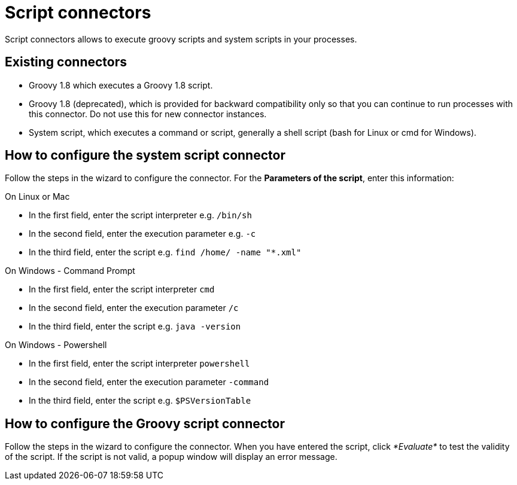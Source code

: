 = Script connectors

Script connectors allows to execute groovy scripts and system scripts in your processes.

== Existing connectors

* Groovy 1.8 which executes a Groovy 1.8 script.
* Groovy 1.8 (deprecated), which is provided for backward compatibility only so that you can continue to run processes with this connector.
Do not use this for new connector instances.
* System script, which executes a command or script, generally a shell script (bash for Linux or cmd for Windows).

== How to configure the system script connector

Follow the steps in the wizard to configure the connector.
For the *Parameters of the script*, enter this information:

On Linux or Mac

* In the first field, enter the script interpreter e.g.
`/bin/sh`
* In the second field, enter the execution parameter e.g.
`-c`
* In the third field, enter the script e.g.
`find /home/ -name "*.xml"`

On Windows - Command Prompt

* In the first field, enter the script interpreter `cmd`
* In the second field, enter the execution parameter `/c`
* In the third field, enter the script e.g.
`java -version`

On Windows - Powershell

* In the first field, enter the script interpreter `powershell`
* In the second field, enter the execution parameter `-command`
* In the third field, enter the script e.g.
`$PSVersionTable`

== How to configure the Groovy script connector

Follow the steps in the wizard to configure the connector.
When you have entered the script, click _*Evaluate*_ to test the validity of the script.
If the script is not valid, a popup window will display an error message.
